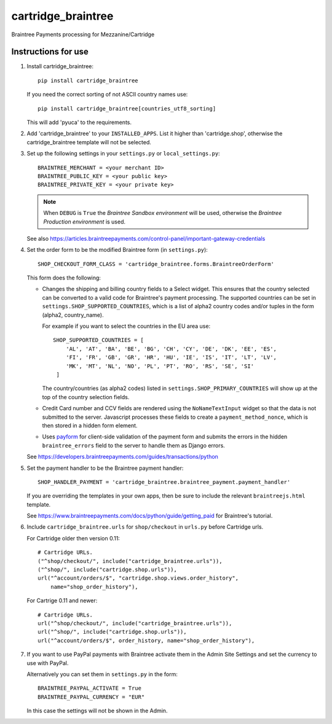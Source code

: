 cartridge_braintree
===================

Braintree Payments processing for Mezzanine/Cartridge

Instructions for use
--------------------

1. Install cartridge_braintree::

      pip install cartridge_braintree
    
   If you need the correct sorting of not ASCII country names use::
    
      pip install cartridge_braintree[countries_utf8_sorting]
        
   This will add 'pyuca' to the requirements.

2. Add 'cartridge_braintree' to your ``INSTALLED_APPS``. List it higher than
   'cartridge.shop', otherwise the cartridge_braintree template will
   not be selected.

3. Set up the following settings in your ``settings.py`` or ``local_settings.py``::

      BRAINTREE_MERCHANT = <your merchant ID>
      BRAINTREE_PUBLIC_KEY = <your public key>
      BRAINTREE_PRIVATE_KEY = <your private key>

   .. Note:: 
      When ``DEBUG`` is ``True`` the *Braintree Sandbox environment* will be
      used, otherwise the *Braintree Production environment* is used.

   See also
   https://articles.braintreepayments.com/control-panel/important-gateway-credentials

4. Set the order form to be the modified Braintree form (in ``settings.py``)::

      SHOP_CHECKOUT_FORM_CLASS = 'cartridge_braintree.forms.BraintreeOrderForm'

   This form does the following:

   - Changes the shipping and billing country fields to a Select
     widget. This ensures that the country selected can be converted to
     a valid code for Braintree's payment processing.
     The supported countries can be set in ``settings.SHOP_SUPPORTED_COUNTRIES``,
     which is a list of alpha2 country codes and/or tuples in the form
     (alpha2, country_name).

     For example if you want to select the countries in the EU area use::

        SHOP_SUPPORTED_COUNTRIES = [
            'AL', 'AT', 'BA', 'BE', 'BG', 'CH', 'CY', 'DE', 'DK', 'EE', 'ES',
            'FI', 'FR', 'GB', 'GR', 'HR', 'HU', 'IE', 'IS', 'IT', 'LT', 'LV',
            'MK', 'MT', 'NL', 'NO', 'PL', 'PT', 'RO', 'RS', 'SE', 'SI'
         ]

     The country/countries (as alpha2 codes) listed in
     ``settings.SHOP_PRIMARY_COUNTRIES`` will show up at the top of the
     country selection fields.

   - Credit Card number and CCV fields are rendered using the
     ``NoNameTextInput`` widget so that the data is not submitted to the
     server. Javascript processes these fields to create a
     ``payment_method_nonce``, which is then stored in a hidden form
     element.

   - Uses `payform <https://github.com/jondavidjohn/payform>`_ for client-side
     validation of the payment form and submits the errors in the hidden
     ``braintree_errors`` field to the server to handle them as Django errors.

   See
   https://developers.braintreepayments.com/guides/transactions/python

5. Set the payment handler to be the Braintree payment handler::

      SHOP_HANDLER_PAYMENT = 'cartridge_braintree.braintree_payment.payment_handler'

   If you are overriding the templates in your own apps, then be sure to
   include the relevant ``braintreejs.html`` template.

   See https://www.braintreepayments.com/docs/python/guide/getting_paid
   for Braintree's tutorial.

6. Include ``cartridge_braintree.urls`` for ``shop/checkout`` in ``urls.py`` before Cartridge urls.

   For Cartridge older then version 0.11::

      # Cartridge URLs.
      ("^shop/checkout/", include("cartridge_braintree.urls")),
      ("^shop/", include("cartridge.shop.urls")),
      url("^account/orders/$", "cartridge.shop.views.order_history",
          name="shop_order_history"),

   For Cartrige 0.11 and newer::

      # Cartridge URLs.
      url("^shop/checkout/", include("cartridge_braintree.urls")),
      url("^shop/", include("cartridge.shop.urls")),
      url("^account/orders/$", order_history, name="shop_order_history"),


7. If you want to use PayPal payments with Braintree activate them in
   the Admin Site Settings and set the currency to use with PayPal.

   Alternatively you can set them in ``settings.py`` in the form::

      BRAINTREE_PAYPAL_ACTIVATE = True
      BRAINTREE_PAYPAL_CURRENCY = "EUR"

   In this case the settings will not be shown in the Admin.
